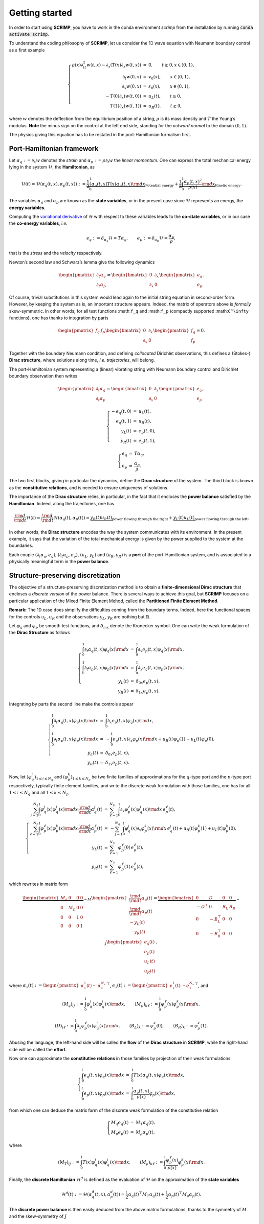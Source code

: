Getting started
===============

.. _started:

In order to start using **SCRIMP**, you have to work in the conda environment *scrimp* from the installation by running :code:`conda activate scrimp`.

To understand the coding philosophy of **SCRIMP**, let us consider the 1D wave equation with Neumann boundary control as a first example

.. math::


       \left\lbrace
       \begin{array}{rcl}
       \rho(x) \partial_{tt}^2 w(t,x) - \partial_x \left( T(x) \partial_x w(t,x) \right) &=& 0, \qquad t \ge 0, x \in (0,1), \\
       \partial_t w(0,x) &=& v_0(x), \qquad x \in (0,1), \\
       \partial_x w(0,x) &=& s_0(x), \qquad x \in (0,1), \\
       - T(0) \partial_x \left( w(t,0) \right) &=& u_L(t), \qquad t \ge 0, \\
       T(1) \partial_x \left( w(t,1) \right) &=& u_R(t), \qquad t \ge 0,
       \end{array}
       \right.

where :math:`w` denotes the deflection from the equilibrium position of
a string, :math:`\rho` is its mass density and :math:`T` the Young’s
modulus. **Note** the minus sign on the control at the left end side,
standing for the *outward normal* to the domain :math:`(0,1)`.

The physics giving this equation has to be restated in the
port-Hamiltonian formalism first.

Port-Hamiltonian framework
--------------------------

Let :math:`\alpha_q := \partial_x w` denotes the *strain* and
:math:`\alpha_p := \rho \partial_t w` the *linear momentum*. One can
express the total mechanical energy lying in the system
:math:`\mathcal{H}`, the **Hamiltonian**, as

.. math::


       \mathcal{H}(t) = \mathcal{H}(\alpha_q(t,x), \alpha_p(t,x)) := \underbrace{\frac{1}{2} \int_0^1 \alpha_q(t,x) T(x) \alpha_q(t,x) {\rm d}x}_{\text{Potential energy}} + \underbrace{\frac{1}{2} \int_0^1 \frac{\alpha_p(t,x)^2}{\rho(x)} {\rm d}x}_{\text{Kinetic energy}}.

The variables :math:`\alpha_q` and :math:`\alpha_p` are known as the
**state variables**, or in the present case since :math:`\mathcal{H}`
represents an energy, the **energy variables**.

Computing the `variational
derivative <https://en.wikipedia.org/wiki/Functional_derivative%3E>`__
of :math:`\mathcal{H}` with respect to these variables leads to the
**co-state variables**, or in our case the **co-energy variables**,
*i.e.*

.. math::


       e_q := \delta_{\alpha_q} \mathcal{H} = T \alpha_q, \qquad e_p := \delta_{\alpha_p} \mathcal{H} = \frac{\alpha_p}{\rho},

that is the *stress* and the *velocity* respectively.

Newton’s second law and Schwarz’s lemma give the following dynamics

.. math::


       \begin{pmatrix} \partial_t \alpha_q \\ \partial_t \alpha_p \end{pmatrix}
       =
       \begin{bmatrix} 0 & \partial_x \\ \partial_x & 0 \end{bmatrix}
       \begin{pmatrix} e_q \\ e_p \end{pmatrix}.

Of course, trivial substitutions in this system would lead again to the
initial string equation in second-order form. However, by keeping the
system as is, an important structure appears. Indeed, the matrix of
operators above is *formally* skew-symmetric. In other words, for all
test functions :math:``f_q`` and :math:``f_p`` (compactly supported
:math:``C^\infty`` functions), one has thanks to integration by parts

.. math::


       \begin{pmatrix} f_q & f_p \end{pmatrix}
       \begin{bmatrix} 0 & \partial_x \\ \partial_x & 0 \end{bmatrix}
       \begin{pmatrix} f_q \\ f_p \end{pmatrix} = 0.

Together with the boundary Neumann condition, and defining *collocated*
Dirichlet observations, this defines a (Stokes-) **Dirac structure**,
where solutions along time, *i.e.* *trajectories*, will belong.

The port-Hamiltonian system representing a (linear) vibrating string
with Neumann boundary control and Dirichlet boundary observation then
writes

.. math::


       \begin{pmatrix} \partial_t \alpha_q \\ \partial_t \alpha_p \end{pmatrix}
       =
       \begin{bmatrix} 0 & \partial_x \\ \partial_x & 0 \end{bmatrix}
       \begin{pmatrix} e_q \\ e_p \end{pmatrix},

.. math::


       \left\lbrace
       \begin{array}{rcl}
       - e_q(t,0) &=& u_L(t), \\
       e_q(t,1) &=& u_R(t), \\
       y_L(t) &=& e_p(t,0), \\
       y_R(t) &=& e_p(t,1),
       \end{array}
       \right.

.. math::


       \left\lbrace
       \begin{array}{rcl}
       e_q &=& T \alpha_q, \\
       e_p &=& \frac{\alpha_p}{\rho}.
       \end{array}
       \right.

The two first blocks, giving in particular the dynamics, define the
**Dirac structure** of the system. The third block is known as the
**constitutive relations**, and is needed to ensure uniqueness of
solutions.

The importance of the **Dirac structure** relies, in particular, in the
fact that it encloses the **power balance** satisfied by the
**Hamiltonian**. Indeed, along the trajectories, one has

.. math::


       \frac{\rm d}{{\rm d}t} \mathcal{H}(t) = \frac{\rm d}{{\rm d}t} \mathcal{H}(\alpha_q(t), \alpha_p(t)) = \underbrace{y_R(t) u_R(t)}_{\text{power flowing through the right}} + \underbrace{y_L(t) u_L(t)}_{\text{power flowing through the left}}.

In other words, the **Dirac structure** encodes the way the system
communicates with its environment. In the present example, it says that
the variation of the total mechanical energy is given by the power
supplied to the system at the boundaries.

Each couple :math:`(\partial_t \alpha_q, e_q)`,
:math:`(\partial_t \alpha_p, e_p)`, :math:`(u_L, y_L)` and
:math:`(u_R, y_R)` is a **port** of the port-Hamiltonian system, and is
associated to a physically meaningful term in the **power balance**.

Structure-preserving discretization
-----------------------------------

The objective of a structure-preserving discretization method is to
obtain a **finite-dimensional Dirac structure** that encloses a
*discrete version* of the power balance. There is several ways to
achieve this goal, but **SCRIMP** focuses on a particular application of
the Mixed Finite Element Mehod, called the **Partitioned Finite Element
Method**.

**Remark:** The 1D case does simplify the difficulties coming from the
boundary terms. Indeed, here the functional spaces for the controls
:math:`u_L`, :math:`u_R` and the observations :math:`y_L`, :math:`y_R`
are nothing but :math:`\mathbb{R}`.

Let :math:`\varphi_q` and :math:`\varphi_p` be smooth test functions,
and :math:`\delta_{mx}` denote the Kronecker symbol. One can write the
weak formulation of the **Dirac Structure** as follows

.. math::


       \left\lbrace
       \begin{array}{rcl}
       \int_0^1 \partial_t \alpha_q(t,x) \varphi_q(x) {\rm d}x &=& \int_0^1 \partial_x e_p(t,x) \varphi_q(x) {\rm d}x, \\
       \int_0^1 \partial_t \alpha_p(t,x) \varphi_p(x) {\rm d}x &=& \int_0^1 \partial_x e_q(t,x) \varphi_p(x) {\rm d}x, \\
       y_L(t) &=& \delta_{0x} e_p(t,x), \\
       y_R(t) &=& \delta_{1x} e_p(t,x).
       \end{array}
       \right.

Integrating by parts the second line make the controls appear

.. math::


       \left\lbrace
       \begin{array}{rcl}
       \int_0^1 \partial_t \alpha_q(t,x) \varphi_q(x) {\rm d}x &=& \int_0^1 \partial_x e_p(t,x) \varphi_q(x) {\rm d}x, \\
       \int_0^1 \partial_t \alpha_p(t,x) \varphi_p(x) {\rm d}x &=& - \int_0^1 e_q(t,x) \partial_x \varphi_p(x) {\rm d}x + u_R(t) \varphi_p(1) + u_L(t) \varphi_p(0), \\
       y_L(t) &=& \delta_{0x} e_p(t,x), \\
       y_R(t) &=& \delta_{1x} e_p(t,x).
       \end{array}
       \right.

Now, let :math:`(\varphi_q^i)_{1 \le i \le N_q}` and
:math:`(\varphi_p^k)_{1 \le k \le N_p}` be two finite families of
approximations for the :math:`q`-type port and the :math:`p`-type port
respectively, typically finite element families, and write the discrete
weak formulation with those families, one has for all
:math:`1 \le i \le N_q` and all :math:`1 \le k \le N_p`

.. math::


       \left\lbrace
       \begin{array}{rcl}
       \sum_{j=1}^{N_q} \int_0^1 \varphi_q^j(x) \varphi_q^i(x) {\rm d}x \, \frac{\rm d}{{\rm d}t} \alpha_q^j(t) &=& \sum_{\ell=1}^{N_p} \int_0^1 \partial_x \varphi_p^\ell(x) \varphi_q^i(x) {\rm d}x \, e_p^\ell(t), \\
       \sum_{\ell=1}^{N_p} \int_0^1 \varphi_p^\ell(x) \varphi_p^k(x) {\rm d}x \, \frac{\rm d}{{\rm d}t} \alpha_p^\ell(t) &=& - \sum_{j=1}^{N_q} \int_0^1 \varphi_q^j(x) \partial_x \varphi_p^k(x) {\rm d}x \, e_q^j(t) + u_R(t) \varphi_p^k(1) + u_L(t) \varphi_p^k(0), \\
       y_L(t) &=& \sum_{\ell=1}^{N_p} \varphi_p^\ell(0) \, e_p^\ell(t), \\
       y_R(t) &=& \sum_{\ell=1}^{N_p} \varphi_p^\ell(1) \, e_p^\ell(t),
       \end{array}
       \right.

which rewrites in matrix form

.. math::


       \underbrace{\begin{bmatrix}
       M_q & 0 & 0 & 0 \\
       0 & M_p & 0 & 0 \\
       0 & 0 & 1 & 0 \\
       0 & 0 & 0 & 1
       \end{bmatrix}}_{= M}
       \begin{pmatrix}
       \frac{\rm d}{{\rm d}t} \underline{\alpha_q}(t) \\
       \frac{\rm d}{{\rm d}t} \underline{\alpha_p}(t) \\
       - y_L(t) \\
       - y_R(t)
       \end{pmatrix}
       =
       \underbrace{\begin{bmatrix}
       0 & D & 0 & 0 \\
       -D^\top & 0 & B_L & B_R \\
       0 & -B_L^\top & 0 & 0 \\
       0 & -B_R^\top & 0 & 0
       \end{bmatrix}}_{= J}
       \begin{pmatrix}
       \underline{e_q}(t) \\
       \underline{e_p}(t) \\
       u_L(t) \\
       u_R(t)
       \end{pmatrix},

where
:math:`\underline{\alpha_\star}(t) := \begin{pmatrix} \alpha_\star^1(t) & \cdots & \alpha_\star^{N_\star} \end{pmatrix}^\top`,
:math:`\underline{e_\star}(t) := \begin{pmatrix} e_\star^1(t) & \cdots & e_\star^{N_\star} \end{pmatrix}^\top`,
and

.. math::


       (M_q)_{ij} := \int_0^1 \varphi_q^j(x) \varphi_q^i(x) {\rm d}x,
       \qquad
       (M_p)_{k\ell} := \int_0^1 \varphi_p^\ell(x) \varphi_p^k(x) {\rm d}x,

.. math::


       (D)_{i\ell} := \int_0^1 \partial_x \varphi_p^\ell(x) \varphi_q^i(x) {\rm d}x,
       \qquad
       (B_L)_{k} := \varphi_p^k(0),
       \qquad
       (B_R)_{k} := \varphi_p^k(1).

Abusing the language, the left-hand side will be called the **flow** of
the **Dirac structure** in **SCRIMP**, while the right-hand side will be
called the **effort**.

Now one can approximate the **constitutive relations** in those families
by projection of their weak formulations

.. math::


       \left\lbrace
       \begin{array}{rcl}
       \int_0^1 e_q(t,x) \varphi_q(x) {\rm d}x &=& \int_0^1 T(x) \alpha_q(t,x) \varphi_q(x) {\rm d}x, \\
       \int_0^1 e_p(t,x) \varphi_p(x) {\rm d}x &=&  \int_0^1 \frac{\alpha_p(t,x)}{\rho(x)} \varphi_p(x) {\rm d}x,
       \end{array}
       \right.

from which one can deduce the matrix form of the discrete weak
formulation of the constitutive relation

.. math::


       \left\lbrace
       \begin{array}{rcl}
       M_q \underline{e_q}(t) &=& M_T \underline{\alpha_q}(t), \\
       M_p \underline{e_p}(t) &=& M_\rho \underline{\alpha_p}(t),
       \end{array}
       \right.

where

.. math::


       (M_T)_{ij} := \int_0^1 T(x) \varphi_q^j(x) \varphi_q^i(x) {\rm d}x,
       \qquad
       (M_\rho)_{k\ell} := \int_0^1 \frac{\varphi_p^\ell(x)}{\rho(x)} \varphi_p^k(x) {\rm d}x.

Finally, the **discrete Hamiltonian** :math:`\mathcal{H}^d` is defined
as the evaluation of :math:`\mathcal{H}` on the approximation of the
**state variables**

.. math::


       \mathcal{H}^d(t) := \mathcal{H}(\alpha_q^d(t,x), \alpha_p^d(t)) = \frac{1}{2} \underline{\alpha_q}(t)^\top M_T \underline{\alpha_q}(t) + \frac{1}{2} \underline{\alpha_p}(t)^\top M_\rho \underline{\alpha_p}(t). 

The **discrete power balance** is then easily deduced from the above
matrix formulations, thanks to the symmetry of :math:`M` and the
skew-symmetry of :math:`J`

.. math::


       \frac{\rm d}{{\rm d}t} \mathcal{H}^d(t) = y_R(t) u_R(t) + y_L(t) u_L(t).

**Remark:** The discrete system that has to be solved numerically is a
Differential Algebraic Equation (DAE). There exists some case (as in
this example), where one can write the **co-state** formulation of the
system by substituting the **constitutive relations** at the continuous
level to get a more classical Ordinary Differential Equation (ODE)

.. math::


       \begin{bmatrix}
       \widetilde{M}_q & 0 & 0 & 0 \\
       0 & \widetilde{M}_p & 0 & 0 \\
       0 & 0 & 1 & 0 \\
       0 & 0 & 0 & 1
       \end{bmatrix}
       \begin{pmatrix}
       \frac{\rm d}{{\rm d}t} \underline{e_q}(t) \\
       \frac{\rm d}{{\rm d}t} \underline{e_p}(t) \\
       - y_L(t) \\
       - y_R(t)
       \end{pmatrix}
       =
       \begin{bmatrix}
       0 & D & 0 & 0 \\
       -D^\top & 0 & B_L & B_R \\
       0 & -B_L^\top & 0 & 0 \\
       0 & -B_R^\top & 0 & 0
       \end{bmatrix}
       \begin{pmatrix}
       \underline{e_q}(t) \\
       \underline{e_p}(t) \\
       u_L(t) \\
       u_R(t)
       \end{pmatrix},

where this time the mass matrices on the left-hand side are both
*weighted* with respect to the physical parameters

.. math::


       (\widetilde{M}_q)_{ij} := \int_0^1 T^{-1}(x) \varphi_q^j(x) \varphi_q^i(x) {\rm d}x,
       \qquad
       (\widetilde{M}_p)_{k\ell} := \int_0^1 \rho(x) \varphi_p^\ell(x) \varphi_p^k(x) {\rm d}x.

Coding within SCRIMP
--------------------

The following code is available in the file ``wave_1D.py`` of the
*sandbox* folder of scrimp.

To start, import **SCRIMP** and create a *distributed port-Hamiltonian
system* (DPHS) called, *e.g.*, ``wave``

.. code:: ipython3

    import scrimp as S
        
    wave = S.DPHS("real")


.. parsed-literal::

    A model with real unknowns has been initialized


Then, define the domain :math:`\Omega = (0,1)`, with a mesh-size
parameter :math:`h`, and add it to the *DPHS*

.. code:: ipython3

    domain = S.Domain("Interval", {"L": 1., "h": 0.01})
    wave.set_domain(domain)


.. parsed-literal::

    Interval (0, 1.0) has been meshed
    Domain has been set
    Domain is set and contains 1 mesh(es):
    === on mesh 0 of dim 1
    * Subdomains are: {'Omega': 1}
    * Boundaries are: {'Gamma_Left': 10, 'Gamma_Right': 11}
    domain: Interval has been set


.. parsed-literal::

    message from gf_mesh_get follow:
    gfMesh object in dimension 1 with 101 points and 100 elements
    


This creates a mesh of the interval :math:`\Omega = (0,1)`.

**Important to keep in mind**: the domain is composed of ``regions``,
denoted by integers. The *built-in* geometry of an interval available in
the code returns 1 for the domain :math:`\Omega`, 10 for the left-end
and 11 for the right-end. Informations about available geometries and
the indices of their regions can be found in the documentation or *via*
the function ``built_in_geometries()`` available in
``scrimp.utils.mesh``.

On this domain, we define two **states** and add them to the *DPHS*

.. code:: ipython3

    alpha_q = S.State("q", "Strain", "scalar-field")
    alpha_p = S.State("p", "Linear momentum", "scalar-field")
    wave.add_state(alpha_q)
    wave.add_state(alpha_p)


.. parsed-literal::

    state: q has been added
    state: p has been added


and the two associated **co-states**

.. code:: ipython3

    e_q = S.CoState("e_q", "Stress", alpha_q)
    e_p = S.CoState("e_p", "Velocity", alpha_p)
    wave.add_costate(e_q)
    wave.add_costate(e_p)


.. parsed-literal::

    port: q has been added 
    costate: e_q has been added to state: q
    state: q has new costate: e_q
    port: p has been added 
    costate: e_p has been added to state: p
    state: p has new costate: e_p


These latter calls create automatically two *non-algebraic* **ports**,
named after their respective **state**. Note that we simplify the
notations and do not write ``alpha_q`` and ``alpha_p`` but ``q`` and
``p`` for the sake of readability.

Finally, we create and add the two control-observation **ports** with

.. code:: ipython3

    left_end = S.Control_Port("Boundary control (left)", "U_L", "Normal force", "Y_L", "Velocity", "scalar-field", region=10)
    right_end = S.Control_Port("Boundary control (right)", "U_R", "Normal force", "Y_R", "Velocity", "scalar-field", region=11)
    wave.add_control_port(left_end)
    wave.add_control_port(right_end)


.. parsed-literal::

    port: Boundary control (left) has been added on region 10
    port: Boundary control (right) has been added on region 11


Note the *crucial* keyword ``region`` to restrict each port to its end.
By default, it would apply everywhere.

**Syntaxic note:** although :math:`y` is the observation in the theory
of port-Hamiltonian systems, it is also the second space variable for
N-D problems. This name is thus reserved for this latter aim and
forbidden in all definitions of a *DPHS*. Nevertheless, the code being
case-sensitive, it is possible to name the observation ``Y``. To avoid
mistakes, we take the habit to always use this syntax, this is why we
denoted our controls and observations with capital letters even if the
problem does not occur in this 1D example.

To be able to write the discrete weak formulation of the system, one
need to set four finite element families, associated to each **port**.
Only two arguments are mandatory: the *name* of the port and the
*degree* of the approximations.

.. code:: ipython3

    V_q = S.FEM("q", 2)
    V_p = S.FEM("p", 1)
    V_L = S.FEM("Boundary control (left)", 1)
    V_R = S.FEM("Boundary control (right)", 1)

This will construct a family of Lagrange finite elements (default
choice) for each port, with the prescribed order. Remember that the
boundary is only 2 disconnected points in this 1D case, so the only
possibility for the finite element is 1 degree of freedom on each of
them: Lagrange elements of order 1 is the easy way to do that.

Of course, this *FEM* must be added to the *DPHS*

.. code:: ipython3

    wave.add_FEM(V_q)
    wave.add_FEM(V_p)
    wave.add_FEM(V_L)
    wave.add_FEM(V_R)


.. parsed-literal::

    FEM_PK(1,2) has been set for port q
    FEM_PK(1,1) has been set for port p
    FEM_PK(1,1) has been set for port Boundary control (left)
    FEM_PK(1,1) has been set for port Boundary control (right)


.. parsed-literal::

    message from gf_mesh_fem_get follow:
    gfMeshFem object in dimension 1 with 101 points, 100 elements and 201 degrees of freedom
    
    message from gf_mesh_fem_get follow:
    gfMeshFem object in dimension 1 with 101 points, 100 elements and 101 degrees of freedom
    
    message from gf_mesh_fem_get follow:
    gfMeshFem object in dimension 1 with 101 points, 100 elements and 101 degrees of freedom
    
    message from gf_mesh_fem_get follow:
    gfMeshFem object in dimension 1 with 101 points, 100 elements and 101 degrees of freedom
    


Finally, the physical parameters of the experiment have to be defined.
In **SCRIMP**, a *parameter* is associated to a *port*.

.. code:: ipython3

    T = S.Parameter("T", "Young's modulus", "scalar-field", "1", "q")
    rho = S.Parameter("rho", "Mass density", "scalar-field", "1 + x*(1-x)", "p")
    wave.add_parameter(T)
    wave.add_parameter(rho)


.. parsed-literal::

    T has been added to port: q
    T has been set to 1 in port: q
    T has been initialized with the FEM of port: q
    rho has been added to port: p
    rho has been set to 1 + x*(1-x) in port: p
    rho has been initialized with the FEM of port: p


.. parsed-literal::

    Parameter T has been evaluated with the fem of port ' q ', with expression: 1
    Parameter rho has been evaluated with the fem of port ' p ', with expression: 1 + x*(1-x)


The first argument will be **the string that can be used in forms**, the
second argument is a human-readable description, the third one set the
kind of the parameter, the fourth one is the mathematical expression
defining the parameter, and finally the fifth argument is the *name* of
the associated port.

It is now possible to write the weak forms defining the system. *Only
the non-zero blocks* are mandatory. Furthermore, the place of the block
is automatically determined by GetFEM. The syntax follow a simple rule:
the unknown trial function ``q`` is automatically associated to the test
function ``Test_q`` (note the capital T on ``Test``), and so on.

Like we did for each call, the first step is to create the object, then
to add it to the *DPHS*. As there is a lot of *bricks*, let us make a
loop using a python *list*

.. code:: ipython3

    bricks = [
        # M matrix, on the flow side
        S.Brick("M_q", "q * Test_q", [1], dt=True, position="flow"),
        S.Brick("M_p", "p * Test_p", [1], dt=True, position="flow"),
        S.Brick("M_Y_L", "Y_L * Test_Y_L", [10], position="flow"),
        S.Brick("M_Y_R", "Y_R * Test_Y_R", [11], position="flow"),
        
        # J matrix, on the effort side
        S.Brick("D", "Grad(e_p) * Test_q", [1], position="effort"),
    
        S.Brick("-D^T", "-e_q * Grad(Test_p)", [1], position="effort"),
        S.Brick("B_L", "-U_L * Test_p", [10], position="effort"),
        S.Brick("B_R", "U_R * Test_p", [11], position="effort"),
    
        S.Brick("-B_L^T", "e_p * Test_Y_L", [10], position="effort"),
        S.Brick("-B_R^T", "-e_p * Test_Y_R", [11], position="effort"),
        
        # Constitutive relations
        S.Brick("-M_e_q", "-e_q * Test_e_q", [1]),
        S.Brick("CR_q", "q*T * Test_e_q", [1]),
    
        S.Brick("-M_e_p", "-e_p * Test_e_p", [1]),
        S.Brick("CR_p", "p/rho * Test_e_p", [1]),
        ]
    
    for brick in bricks:
        wave.add_brick(brick)


.. parsed-literal::

    Linear form  'q * Test_q' has been added as: flow relation on region: 1 of mesh: 0
    Linear form  'p * Test_p' has been added as: flow relation on region: 1 of mesh: 0
    Linear form  'Y_L * Test_Y_L' has been added as: flow relation on region: 10 of mesh: 0
    Linear form  'Y_R * Test_Y_R' has been added as: flow relation on region: 11 of mesh: 0
    Linear form  'Grad(e_p) * Test_q' has been added as: effort relation on region: 1 of mesh: 0
    Linear form  '-e_q * Grad(Test_p)' has been added as: effort relation on region: 1 of mesh: 0
    Linear form  '-U_L * Test_p' has been added as: effort relation on region: 10 of mesh: 0
    Linear form  'U_R * Test_p' has been added as: effort relation on region: 11 of mesh: 0
    Linear form  'e_p * Test_Y_L' has been added as: effort relation on region: 10 of mesh: 0
    Linear form  '-e_p * Test_Y_R' has been added as: effort relation on region: 11 of mesh: 0
    Linear form  '-e_q * Test_e_q' has been added as: constitutive relation on region: 1 of mesh: 0
    Linear form  'q*T * Test_e_q' has been added as: constitutive relation on region: 1 of mesh: 0
    Linear form  '-e_p * Test_e_p' has been added as: constitutive relation on region: 1 of mesh: 0
    Linear form  'p/rho * Test_e_p' has been added as: constitutive relation on region: 1 of mesh: 0


The first argument of a *brick* is a human-readable name, the second one
is the form, the third is a list (hence the [ and ]) of integers,
listing all the regions where the form applies. The optional parameter
``dt=True`` is to inform **SCRIMP** that this block matrix will apply on
the time-derivative of the unknown trial function, and finally the
option parameter ``position='flow'`` informs **SCRIMP** that this block
is a part of the *flow side* of the Dirac structure,
``position='effort'`` do the same for the *effort side*, and without
this keyword, **SCRIMP** places the *brick* as part of the *constitutive
relations*.

**Syntaxic note:** the constitutive relations have to be written under
an implicit formulation :math:`F = 0`. Keep in mind that a minus sign
will often appear because of that.

The port-Hamiltonian system is now fully stated. It remains to set the
controls and the initial values of the states before solving

.. code:: ipython3

    expression_left = "-sin(2*pi*t)"
    expression_right = "0."
    wave.set_control("Boundary control (left)", expression_left)
    wave.set_control("Boundary control (right)", expression_right)
    
    q_init = "2.*np.exp(-50.*(x-0.5)*(x-0.5))"
    p_init = "0."
    wave.set_initial_value("q", q_init)
    wave.set_initial_value("p", p_init)


.. parsed-literal::

    Linear form  'U_L*Test_U_L' has been added as: constitutive relation on region: 10 of mesh: 0
    Source form  '-sin(2*pi*t)' has been added as: source relation on region: 10 of mesh: 0
    Control port: Boundary control (left) has been set to: U_L = -sin(2*pi*t) on region: 10 of mesh: 0
    Linear form  'U_R*Test_U_R' has been added as: constitutive relation on region: 11 of mesh: 0
    Source form  '0.' has been added as: source relation on region: 11 of mesh: 0
    Control port: Boundary control (right) has been set to: U_R = 0. on region: 11 of mesh: 0
    q has been set
    q has been initialized with: 2.*np.exp(-50.*(x-0.5)*(x-0.5))
    p has been set
    p has been initialized with: 0.


We can now solve the system (with default experiment parameters)

.. code:: ipython3

    wave.solve()


.. parsed-literal::

    Simulation is starting on 1 processor(s) (total number of dofs: 608)
    Starting linear mass matrix assembly...
    Linear mass matrix assembly done in 0.002105s
    Starting linear stiffness matrix assembly...
    Linear stiffness matrix assembly done in 0.00446s
    Perform initialisation using 1 step(s) of a pseudo scheme, with timestep 0.0001, for initial value consistency
    Initialisation done in 0.009892s


.. parsed-literal::

    i=       0 t=       0 * (0s)   dt=    0.01        
    i=       6 t=0.0120268 * (0s)   dt=0.0027987          
    i=      10 t=0.0244885 * (0s)   dt=0.00327865        
    i=      13 t=0.0350813 * (0s)   dt=0.00384092        
    i=      16 t=0.0469262 * (0s)   dt=0.00416157        
    i=      19 t=0.0598345 * (0s)   dt=0.00454352        
    i=      22 t=0.0739263 * (0s)   dt=0.00494197        
    i=      24 t=0.0839397 * (0s)   dt=0.00520643        
    i=      26 t=0.0944573 * (0s)   dt=0.00543161        
    i=      28 t=0.105429 * (0s)   dt=0.00563995        
    i=      30 t=0.116813 * (0s)   dt=0.00583887        
    i=      32 t=0.128588 * (0s)   dt=0.00603022        
    i=      34 t=0.140741 * (0s)   dt=0.00621763        
    i=      36 t=0.153268 * (0s)   dt=0.0064063         
    i=      38 t=0.166174 * (0s)   dt=0.00659759        
    i=      40 t=0.179459 * (0s)   dt=0.0067888         
    i=      42 t=0.193143 * (0s)   dt=0.00699427        
    i=      44 t=0.207272 * (0s)   dt=0.00730122        
    i=      46 t=0.222046 * (0s)   dt=0.00765459        
    i=      48 t=0.237537 * (0s)   dt=0.00801048        
    i=      50 t=0.253726 * (0s)   dt=0.00833539        
    i=      52 t=0.270534 * (0s)   dt=0.00858688        
    i=      54 t=0.287796 * (0s)   dt=0.0087346         
    i=      56 t=0.305298 * (0s)   dt=0.00877456        
    i=      58 t= 0.32283 * (0s)   dt=0.00871865        
    i=      60 t=0.340208 * (0s)   dt=0.008582          
    i=      62 t=0.357279 * (0s)   dt=0.00838234        
    i=      64 t=0.373927 * (0s)   dt=0.00814446        
    i=      66 t=0.390121 * (0s)   dt=0.00809961        
    i=      68 t= 0.40638 * (0s)   dt=0.00822429        
    i=      70 t=0.422881 * (0s)   dt=0.00831953        
    i=      72 t= 0.43956 * (0s)   dt=0.00839918        
    i=      74 t=0.456398 * (0s)   dt=0.00847901        
    i=      76 t=0.473393 * (0s)   dt=0.00854623        
    i=      78 t=0.490505 * (0s)   dt=0.00856802        
    i=      80 t=0.507622 * (0s)   dt=0.00850619        
    i=      82 t=0.524566 * (0s)   dt=0.00834436        
    i=      84 t=0.541143 * (0s)   dt=0.00813297        
    i=      86 t= 0.55739 * (0s)   dt=0.00811974        
    i=      88 t=0.573685 * (0s)   dt=0.0082766         
    i=      90 t=0.590362 * (0s)   dt=0.00852908        
    i=      92 t=0.607542 * (0s)   dt=0.00876053        
    i=      94 t=0.625159 * (0s)   dt=0.00893357        
    i=      96 t=0.643085 * (0s)   dt=0.0090367         
    i=      98 t=0.661188 * (0s)   dt=0.00908205        
    i=     100 t=0.679359 * (0s)   dt=0.00908947        
    i=     102 t=0.697534 * (0s)   dt=0.00908143        
    i=     104 t=0.715691 * (0s)   dt=0.00906852        
    i=     106 t=0.733822 * (0s)   dt=0.00905899        
    i=     108 t=0.751944 * (0s)   dt=0.00907731        
    i=     110 t=0.770133 * (0s)   dt=0.00917161        
    i=     112 t=0.788568 * (0s)   dt=0.00939168        
    i=     114 t=0.807503 * (0s)   dt=0.00969069        
    i=     116 t=0.826981 * (0s)   dt=0.00979765        
    i=     118 t=0.846517 * (0s)   dt=0.00966198        
    i=     120 t=0.865778 * (0s)   dt=0.00953904        
    i=     122 t= 0.88477 * (0s)   dt=0.00932303        
    i=     124 t= 0.90325 * (0s)   dt=0.0089666        
    i=     126 t=0.920988 * (0s)   dt=0.00860856        
    i=     128 t=0.938327 * (0s)   dt=0.00885408        
    i=     130 t=0.956202 * (0s)   dt=0.00918025        
    i=     132 t=0.974674 * (0s)   dt=0.00938192        
    i=     134 t=0.993512 * (0s)   dt=0.00952301        
    i=      -1 t=       1 * (0s)   dt=0.00958927        


.. parsed-literal::

    Elapsed time: 0.7264s
    Steps: 135 (4 rejected, 0 Nonlinear solver failures)
    Nonlinear iterations: 141, Linear iterations: 141


To end, one can also add the Hamiltonian terms and plot the contribution
of each port to the balance equation

.. code:: ipython3

    wave.hamiltonian.set_name("Mechanical energy")
    terms = [
        S.Term("Kinetic energy", "0.5*p*p/rho", [1]),
        S.Term("Potential energy", "0.5*q*T*q", [1]),
    ]
    
    for term in terms:
        wave.hamiltonian.add_term(term)
    
    wave.plot_Hamiltonian()


.. parsed-literal::

    Start computing the Hamiltonian
    Hamiltonian has been computed in 0.014486966654658318 s
    Start computing the powers (substituted ports are not automated)
    Power cannot be computed for dynamic or substituted port q
    Power cannot be computed for dynamic or substituted port p
    Start computing the power flowing through Boundary control (left)
    Power in Boundary control (left) has been computed in 0.004346055909991264 s
    Start computing the power flowing through Boundary control (right)
    Power in Boundary control (right) has been computed in 0.0040855854749679565 s
    Powers have been computed in 0.011739080771803856 s



.. image:: Hamiltonian-wave-1D-started.png
    :width: 600px
    :alt: Hamiltonian evolution
    :align: center


One can appreciate the *structure-preserving* property by looking at the
dashed line, showing the evolution of

.. math::


       \mathcal{H}^d(t) - \int_0^t u_R(s) y_R(s) {\rm d}s - \int_0^t u_L(s) y_L(s) {\rm d}s.


And now? It is time to see `more examples <examples.html>`_.

